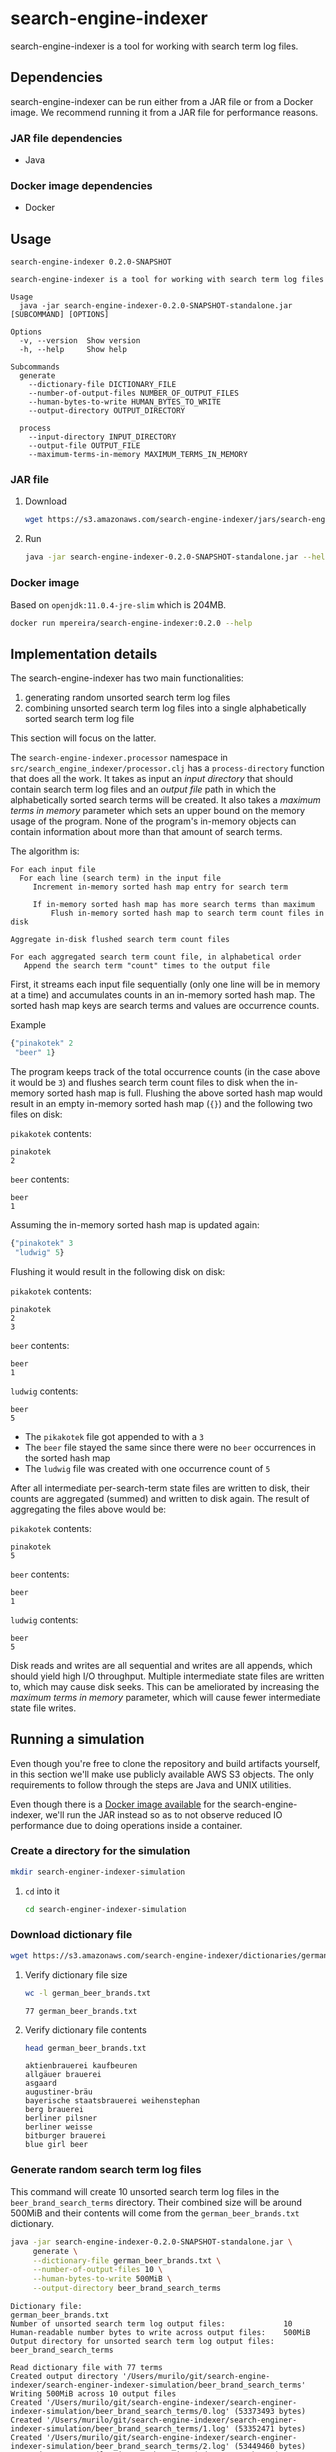 * search-engine-indexer
  :PROPERTIES:
  :header-args:bash: :session search_engine_indexer.sh :results none :exports code
  :END:

  search-engine-indexer is a tool for working with search term log files.

** Dependencies
   search-engine-indexer can be run either from a JAR file or from a Docker
   image. We recommend running it from a JAR file for performance reasons.

*** JAR file dependencies
    - Java

*** Docker image dependencies
    - Docker

** Usage
   #+begin_src text
   search-engine-indexer 0.2.0-SNAPSHOT

   search-engine-indexer is a tool for working with search term log files

   Usage
     java -jar search-engine-indexer-0.2.0-SNAPSHOT-standalone.jar [SUBCOMMAND] [OPTIONS]

   Options
     -v, --version  Show version
     -h, --help     Show help

   Subcommands
     generate
       --dictionary-file DICTIONARY_FILE
       --number-of-output-files NUMBER_OF_OUTPUT_FILES
       --human-bytes-to-write HUMAN_BYTES_TO_WRITE
       --output-directory OUTPUT_DIRECTORY

     process
       --input-directory INPUT_DIRECTORY
       --output-file OUTPUT_FILE
       --maximum-terms-in-memory MAXIMUM_TERMS_IN_MEMORY
   #+end_src

*** JAR file
**** Download
    #+begin_src bash
    wget https://s3.amazonaws.com/search-engine-indexer/jars/search-engine-indexer-0.2.0-SNAPSHOT-standalone.jar
    #+end_src

**** Run
    #+begin_src bash
    java -jar search-engine-indexer-0.2.0-SNAPSHOT-standalone.jar --help
    #+end_src

*** Docker image
    Based on =openjdk:11.0.4-jre-slim= which is 204MB.

    #+begin_src bash
    docker run mpereira/search-engine-indexer:0.2.0 --help
    #+end_src

** Implementation details
   The search-engine-indexer has two main functionalities:
   1. generating random unsorted search term log files
   2. combining unsorted search term log files into a single alphabetically
      sorted search term log file

   This section will focus on the latter.

   The ~search-engine-indexer.processor~ namespace in
   =src/search_engine_indexer/processor.clj= has a ~process-directory~ function
   that does all the work. It takes as input an /input directory/ that should
   contain search term log files and an /output file/ path in which the
   alphabetically sorted search terms will be created. It also takes a /maximum
   terms in memory/ parameter which sets an upper bound on the memory usage of
   the program. None of the program's in-memory objects can contain information
   about more than that amount of search terms.

   The algorithm is:
   #+begin_src text
   For each input file
     For each line (search term) in the input file
        Increment in-memory sorted hash map entry for search term

        If in-memory sorted hash map has more search terms than maximum
            Flush in-memory sorted hash map to search term count files in disk

   Aggregate in-disk flushed search term count files

   For each aggregated search term count file, in alphabetical order
      Append the search term "count" times to the output file
   #+end_src

   First, it streams each input file sequentially (only one line will be in
   memory at a time) and accumulates counts in an in-memory sorted hash map. The
   sorted hash map keys are search terms and values are occurrence counts.

   Example
   #+begin_src clojure
   {"pinakotek" 2
    "beer" 1}
   #+end_src

   The program keeps track of the total occurrence counts (in the case above it
   would be =3=) and flushes search term count files to disk when the in-memory
   sorted hash map is full. Flushing the above sorted hash map would result in
   an empty in-memory sorted hash map (~{}~) and the following two files on disk:

   =pikakotek= contents:
   #+begin_src text
   pinakotek
   2
   #+end_src

   =beer= contents:
   #+begin_src text
   beer
   1
   #+end_src

   Assuming the in-memory sorted hash map is updated again:
   #+begin_src clojure
   {"pinakotek" 3
    "ludwig" 5}
   #+end_src

   Flushing it would result in the following disk on disk:

   =pikakotek= contents:
   #+begin_src text
   pinakotek
   2
   3
   #+end_src

   =beer= contents:
   #+begin_src text
   beer
   1
   #+end_src

   =ludwig= contents:
   #+begin_src text
   beer
   5
   #+end_src

   - The =pikakotek= file got appended to with a =3=
   - The =beer= file stayed the same since there were no =beer= occurrences in the
     sorted hash map
   - The =ludwig= file was created with one occurrence count of =5=

   After all intermediate per-search-term state files are written to disk, their
   counts are aggregated (summed) and written to disk again. The result of
   aggregating the files above would be:

   =pikakotek= contents:
   #+begin_src text
   pinakotek
   5
   #+end_src

   =beer= contents:
   #+begin_src text
   beer
   1
   #+end_src

   =ludwig= contents:
   #+begin_src text
   beer
   5
   #+end_src

   Disk reads and writes are all sequential and writes are all appends, which
   should yield high I/O throughput. Multiple intermediate state files are
   written to, which may cause disk seeks. This can be ameliorated by increasing
   the /maximum terms in memory/ parameter, which will cause fewer intermediate
   state file writes.

** Running a simulation
   Even though you're free to clone the repository and build artifacts yourself,
   in this section we'll make use publicly available AWS S3 objects. The only
   requirements to follow through the steps are Java and UNIX utilities.

   Even though there is a [[https://cloud.docker.com/u/mpereira/repository/docker/mpereira/search-engine-indexer][Docker image available]] for the search-engine-indexer,
   we'll run the JAR instead so as to not observe reduced IO performance due to
   doing operations inside a container.

*** Create a directory for the simulation
    #+begin_src bash
    mkdir search-enginer-indexer-simulation
    #+end_src

**** ~cd~ into it
     #+begin_src bash
     cd search-enginer-indexer-simulation
     #+end_src

*** Download dictionary file
    #+begin_src bash
    wget https://s3.amazonaws.com/search-engine-indexer/dictionaries/german_beer_brands.txt
    #+end_src

**** Verify dictionary file size
     #+begin_src bash
     wc -l german_beer_brands.txt
     #+end_src

     #+begin_src text
     77 german_beer_brands.txt
     #+end_src

**** Verify dictionary file contents
     #+begin_src bash
     head german_beer_brands.txt
     #+end_src

     #+begin_src text
     aktienbrauerei kaufbeuren
     allgäuer brauerei
     asgaard
     augustiner-bräu
     bayerische staatsbrauerei weihenstephan
     berg brauerei
     berliner pilsner
     berliner weisse
     bitburger brauerei
     blue girl beer
     #+end_src

*** Generate random search term log files
    This command will create 10 unsorted search term log files in the
    =beer_brand_search_terms= directory. Their combined size will be around 500MiB
    and their contents will come from the =german_beer_brands.txt= dictionary.

    #+begin_src bash
    java -jar search-engine-indexer-0.2.0-SNAPSHOT-standalone.jar \
         generate \
         --dictionary-file german_beer_brands.txt \
         --number-of-output-files 10 \
         --human-bytes-to-write 500MiB \
         --output-directory beer_brand_search_terms
    #+end_src

    #+begin_src text
    Dictionary file:                                             german_beer_brands.txt
    Number of unsorted search term log output files:             10
    Human-readable number bytes to write across output files:    500MiB
    Output directory for unsorted search term log output files:  beer_brand_search_terms

    Read dictionary file with 77 terms
    Created output directory '/Users/murilo/git/search-engine-indexer/search-enginer-indexer-simulation/beer_brand_search_terms'
    Writing 500MiB across 10 output files
    Created '/Users/murilo/git/search-engine-indexer/search-enginer-indexer-simulation/beer_brand_search_terms/0.log' (53373493 bytes)
    Created '/Users/murilo/git/search-engine-indexer/search-enginer-indexer-simulation/beer_brand_search_terms/1.log' (53352471 bytes)
    Created '/Users/murilo/git/search-engine-indexer/search-enginer-indexer-simulation/beer_brand_search_terms/2.log' (53449460 bytes)
    Created '/Users/murilo/git/search-engine-indexer/search-enginer-indexer-simulation/beer_brand_search_terms/3.log' (53373374 bytes)
    Created '/Users/murilo/git/search-engine-indexer/search-enginer-indexer-simulation/beer_brand_search_terms/4.log' (53234829 bytes)
    Created '/Users/murilo/git/search-engine-indexer/search-enginer-indexer-simulation/beer_brand_search_terms/5.log' (53408870 bytes)
    Created '/Users/murilo/git/search-engine-indexer/search-enginer-indexer-simulation/beer_brand_search_terms/6.log' (53197492 bytes)
    Created '/Users/murilo/git/search-engine-indexer/search-enginer-indexer-simulation/beer_brand_search_terms/7.log' (53244232 bytes)
    Created '/Users/murilo/git/search-engine-indexer/search-enginer-indexer-simulation/beer_brand_search_terms/8.log' (53490548 bytes)
    Created '/Users/murilo/git/search-engine-indexer/search-enginer-indexer-simulation/beer_brand_search_terms/9.log' (53207869 bytes)
    524288119 bytes written in 9.52 seconds (55.06 MB/s)
    #+end_src

*** Verify =generate= output: the =beer_brand_search_terms= directory
**** Size
     #+begin_src bash
     du -ah beer_brand_search_terms | sort -h
     #+end_src

     #+begin_src text
     52M	beer_brand_search_terms/0.log
     52M	beer_brand_search_terms/1.log
     52M	beer_brand_search_terms/2.log
     52M	beer_brand_search_terms/3.log
     52M	beer_brand_search_terms/4.log
     52M	beer_brand_search_terms/5.log
     52M	beer_brand_search_terms/6.log
     52M	beer_brand_search_terms/7.log
     52M	beer_brand_search_terms/8.log
     52M	beer_brand_search_terms/9.log
     514M	beer_brand_search_terms
     #+end_src

     Looks like the combined size of all generated files is 514M as reported by
     ~du~. Close enough!

**** =beer_brand_search_terms/0.log= contents
     #+begin_src bash
     head beer_brand_search_terms/0.log
     #+end_src

     #+begin_src text
     bitburger brauerei
     hofbräuhaus traunstein
     hasseröder
     störtebeker braumanufaktur
     einbecker brauerei
     allgäuer brauerei
     brauerei gold ochsen
     mecklenburgische brauerei lübz
     brauerei gold ochsen
     bayerische staatsbrauerei weihenstephan
     #+end_src

     Looks random enough. Let's take a look at another generated file just to
     make sure it's really random.

**** =beer_brand_search_terms/1.log= contents
     #+begin_src bash
     head beer_brand_search_terms/1.log
     #+end_src

     #+begin_src text
     janssen & bechly brauerei
     paulaner brauerei
     löwenbräu brauerei
     veltins brauerei
     list of brewing companies in germany
     kronen
     janssen & bechly brauerei
     hasseröder
     st. erhard brauerei
     privatbrauerei wittingen
     #+end_src

     Alright, looks good to me.

*** Process input directory with randomly generated search term log files (=beer_brand_search_terms=)
    Now that we have a bunch of unsorted search term log files we can combine
    them into an alphabetically sorted search terms log file.

    This command will read the unsorted search term log files in the
    =beer_brand_search_terms= directory and write their alphabetically sorted
    search terms to =beer_brand_search_terms.log= while loading at most =100000=
    (one hundred thousand) search terms (and even "search term"-derived data) in
    any of the program's in-memory objects.

    =maximum-terms-in-memory= sets a hard upper bound on the memory usage of the
    program. Low values will result in having to write intermediate state to
    disk more often, but with the advantage of using less memory. High values
    will result in higher memory usage but less frequent disk writes.

    The program will print a dot (=.=) every time it writes intermediate state
    to disk.

    #+begin_src bash
    java -jar search-engine-indexer-0.2.0-SNAPSHOT-standalone.jar \
         process \
         --input-directory beer_brand_search_terms \
         --output-file beer_brand_search_terms.log \
         --maximum-terms-in-memory 100000
    #+end_src

    #+begin_src text
    Input directory with unsorted search term log files:           beer_brand_search_terms
    Output file to be created with sorted search terms:            beer_brand_search_terms.log
    Maximum number of search terms that will be loaded in memory:  100000

    Processing files in '/Users/murilo/git/search-engine-indexer/search-enginer-indexer-simulation/beer_brand_search_terms'
    '/Users/murilo/git/search-engine-indexer/search-enginer-indexer-simulation/beer_brand_search_terms/4.log' (53234829 bytes)
    '/Users/murilo/git/search-engine-indexer/search-enginer-indexer-simulation/beer_brand_search_terms/5.log' (53408870 bytes)
    '/Users/murilo/git/search-engine-indexer/search-enginer-indexer-simulation/beer_brand_search_terms/7.log' (53244232 bytes)
    '/Users/murilo/git/search-engine-indexer/search-enginer-indexer-simulation/beer_brand_search_terms/6.log' (53197492 bytes)
    '/Users/murilo/git/search-engine-indexer/search-enginer-indexer-simulation/beer_brand_search_terms/2.log' (53449460 bytes)
    '/Users/murilo/git/search-engine-indexer/search-enginer-indexer-simulation/beer_brand_search_terms/3.log' (53373374 bytes)
    '/Users/murilo/git/search-engine-indexer/search-enginer-indexer-simulation/beer_brand_search_terms/1.log' (53352471 bytes)
    '/Users/murilo/git/search-engine-indexer/search-enginer-indexer-simulation/beer_brand_search_terms/0.log' (53373493 bytes)
    '/Users/murilo/git/search-engine-indexer/search-enginer-indexer-simulation/beer_brand_search_terms/8.log' (53490548 bytes)
    '/Users/murilo/git/search-engine-indexer/search-enginer-indexer-simulation/beer_brand_search_terms/9.log' (53207869 bytes)
    ................................................................................
    ................................................................................
    ................................................................................
    ......................................
    Term occurrences across all files in '/Users/murilo/git/search-engine-indexer/search-enginer-indexer-simulation/beer_brand_search_terms'
    bitburger brauerei 361785
    rhanerbräu 361396
    brauerei kaiserdom 361197
    kaiser bräu 361340
    janssen & bechly brauerei 361436
    allgäuer brauerei 361344
    maisel brau bamberg 361833
    warsteiner 361298
    flensburger brauerei 361238
    grafenwalder 361759
    riegele 361593
    stadtbrauerei spalt 361926
    herrenhäuser brauerei 362955
    cölner hofbräu früh 361246
    staatliches hofbräuhaus in münchen 362137
    köstritzer 361556
    vitamalz 362119
    diebels 362229
    gaffel becker & co 362011
    könig brauerei 361475
    kulmbacher brauerei 363133
    ganter brauerei 362291
    koblenzer brauerei 361592
    henninger brauerei 361975
    radeberger brauerei 362361
    fucking hell 361826
    eck brauerei 362925
    kronen 361306
    jever brauerei 361465
    dortmunder actien brauerei 361335
    paulaner brauerei 362367
    hacker-pschorr brauerei 362352
    heinrich reissdorf 361952
    augustiner-bräu 361084
    pinkus müller 361765
    rothaus 361821
    fürstenberg brauerei 362942
    hofbräuhaus traunstein 361885
    hofbrauhaus arolsen 361563
    brauerei gold ochsen 361317
    krombacher brauerei 362392
    asgaard 361576
    oettinger brauerei 361047
    berliner weisse 361244
    privatbrauerei wittingen 362169
    list of brewing companies in germany 362604
    brauhaus am kreuzberg 362427
    st. pauli girl 362812
    wernesgrüner 360750
    st. erhard brauerei 361367
    brauerei zur malzmühle 362470
    berliner pilsner 360501
    berg brauerei 362180
    dortmunder export 360860
    veltins brauerei 361039
    löwenbräu brauerei 361902
    klosterbrauerei andechs 360792
    gasthof herold 362595
    bayerische staatsbrauerei weihenstephan 362417
    könig ludwig schlossbrauerei 362034
    bolten-brauerei 361136
    störtebeker braumanufaktur 362091
    hasseröder 361948
    aktienbrauerei kaufbeuren 361275
    kuchlbauer brauerei 361407
    brauerei gebr. maisel 362642
    blue girl beer 361557
    freiberger brauhaus 362633
    mecklenburgische brauerei lübz 362538
    spaten-franziskaner-bräu 361510
    herzoglich bayerisches brauhaus tegernsee 360992
    licher brauerei 361457
    holsten pils 362102
    einbecker brauerei 361594
    zötler brauerei 361620
    erdinger 361485
    g. schneider & sohn 361815
    Wrote sorted search terms to '/Users/murilo/git/search-engine-indexer/search-enginer-indexer-simulation/beer_brand_search_terms.log'
    533332638 bytes (27858110 search terms) processed in 30.02 seconds (17.76 MB/s)
    #+end_src

    We can see both the per-"search term" and total occurrence counts in the
    command output. The total number of search terms processed was =27858110=.

*** Verify =process= output: =beer_brand_search_terms.log=
**** Size
     #+begin_src bash
     du -ah beer_brand_search_terms.log
     #+end_src

     #+begin_src text
     513M	beer_brand_search_terms.log
     #+end_src

**** Content
     #+begin_src bash
     head beer_brand_search_terms.log
     #+end_src

     #+begin_src text
     aktienbrauerei kaufbeuren
     aktienbrauerei kaufbeuren
     aktienbrauerei kaufbeuren
     aktienbrauerei kaufbeuren
     aktienbrauerei kaufbeuren
     aktienbrauerei kaufbeuren
     aktienbrauerei kaufbeuren
     aktienbrauerei kaufbeuren
     aktienbrauerei kaufbeuren
     aktienbrauerei kaufbeuren
     #+end_src

     This is good evidence that the file is actually alphabetically sorted.

**** Total search terms count
     #+begin_src bash
     cat beer_brand_search_terms.log | wc -l
     #+end_src

     #+begin_src text
     27858110
     #+end_src

     =27858110= (~27.8 million) is the number of search terms shown in the end
     of the output for the [[#process-input-directory-with-randomly-generated-search-term-log-files-beer_brand_search_terms][Process input directory]] step, so this looks good.

**** Unique search terms count
     #+begin_src bash
     cat beer_brand_search_terms.log | uniq | wc -l
     #+end_src

     #+begin_src text
     77
     #+end_src

     77 is the number of terms in the dictionary, so this is also looking good.

**** Unique search term counts
     #+begin_src bash
     uniq -c beer_brand_search_terms.log | head
     #+end_src

     #+begin_src text
     361275 aktienbrauerei kaufbeuren
     361344 allgäuer brauerei
     361576 asgaard
     361084 augustiner-bräu
     362417 bayerische staatsbrauerei weihenstephan
     362180 berg brauerei
     360501 berliner pilsner
     361244 berliner weisse
     361785 bitburger brauerei
     361557 blue girl beer
     #+end_src

     It seems that the search terms were written in order, otherwise =uniq -c=
     wouldn't have worked. Also, comparing the output above with the output
     produced in the [[#process-input-directory-with-randomly-generated-search-term-log-files-beer_brand_search_terms][Process input directory]] step should demonstrate that search
     terms were written correctly.

*** That's it
    In this simulation we generated random unsorted search term log files,
    combined them into an alphabetically sorted search term log file and
    verified that the outputs were correct. Feel free to run simulations with
    different parameters!

    Just for fun, let's try a much smaller =maximum-terms-in-memory= value.
    Let's set it to =1000=. We'd expect reduced throughput given more frequent
    intermediate state writes to disk.

    #+begin_src bash
    java -jar search-engine-indexer-0.2.0-SNAPSHOT-standalone.jar \
         process \
         --input-directory beer_brand_search_terms \
         --output-file beer_brand_search_terms.log \
         --maximum-terms-in-memory 1000 \
      | grep 'processed in'
    #+end_src

    #+begin_src bash
    533332638 bytes (27858110 search terms) processed in 233.20 seconds (2.29 MB/s)
    #+end_src

    We can see one order of magnitude less throughput (~17 MB/s -> ~2 MB/s) by
    decreasing =maximum-terms-in-memory= three orders of magnitude (100000 ->
    1000).

    Let's see what happens when setting it to a much higher value, =10000000=
    (10 million). Based on the total number of search terms we've seen above
    (~27.8 million) the in-memory buffer will be flushed to disk at most thrice.

    #+begin_src bash
    java -jar search-engine-indexer-0.2.0-SNAPSHOT-standalone.jar \
         process \
         --input-directory beer_brand_search_terms \
         --output-file beer_brand_search_terms.log \
         --maximum-terms-in-memory 10000000 \
      | grep 'processed in'
    #+end_src

    #+begin_src bash
    533332638 bytes (27858110 search terms) processed in 28.49 seconds (18.72 MB/s)
    #+end_src

    Only a marginal throughput improvement from =100000=. Likely means that at
    those parameter sizes the bottleneck isn't in intermediate state file disk
    writes.

** Development
   Work on search-engine-indexer is mostly done on Emacs. The workflow looks
   like:
   1. A CIDER session is started with =M-x cider-jack-in=
   2. Code is evaluated with with =cider-eval-sexp-at-point= or
      =cider-eval-buffer=
   3. Tests are run with =cider-test-run-test= or =cider-test-run-ns-tests=

*** Dependencies
    - Java
    - Leiningen
    - Docker

*** Check out repository
    #+begin_src bash
    git clone git@github.com:mpereira/search-engine-indexer.git
    #+end_src

*** ~cd~ into repository
    #+begin_src bash
    cd search-engine-indexer
    #+end_src

*** Running tests
    #+begin_src bash
    lein test
    #+end_src

*** Building uberjar
    #+begin_src bash
    lein do clean, uberjar
    #+end_src

*** Publishing uberjar
    #+begin_src bash
    aws s3 cp --acl public-read \
      target/uberjar/search-engine-indexer-0.2.0-SNAPSHOT-standalone.jar \
      s3://search-engine-indexer/jars/search-engine-indexer-0.2.0-SNAPSHOT-standalone.jar
    #+end_src

*** Building Docker image
    #+begin_src bash
    docker build -t mpereira/search-engine-indexer:0.2.0 .
    #+end_src

*** Publishing Docker image
    #+begin_src bash
    docker login
    #+end_src

    #+begin_src bash
    docker push mpereira/search-engine-indexer:0.2.0
    #+end_src

** License
   Copyright © 2019 Murilo Pereira <murilo@murilopereira.com>

   Permission is hereby granted, free of charge, to any person obtaining a copy
   of this software and associated documentation files (the "Software"), to deal
   in the Software without restriction, including without limitation the rights
   to use, copy, modify, merge, publish, distribute, sublicense, and/or sell
   copies of the Software, and to permit persons to whom the Software is
   furnished to do so, subject to the following conditions:

   The above copyright notice and this permission notice shall be included in
   all copies or substantial portions of the Software.

   THE SOFTWARE IS PROVIDED "AS IS", WITHOUT WARRANTY OF ANY KIND, EXPRESS OR
   IMPLIED, INCLUDING BUT NOT LIMITED TO THE WARRANTIES OF MERCHANTABILITY,
   FITNESS FOR A PARTICULAR PURPOSE AND NONINFRINGEMENT. IN NO EVENT SHALL THE
   AUTHORS OR COPYRIGHT HOLDERS BE LIABLE FOR ANY CLAIM, DAMAGES OR OTHER
   LIABILITY, WHETHER IN AN ACTION OF CONTRACT, TORT OR OTHERWISE, ARISING FROM,
   OUT OF OR IN CONNECTION WITH THE SOFTWARE OR THE USE OR OTHER DEALINGS IN THE
   SOFTWARE.
